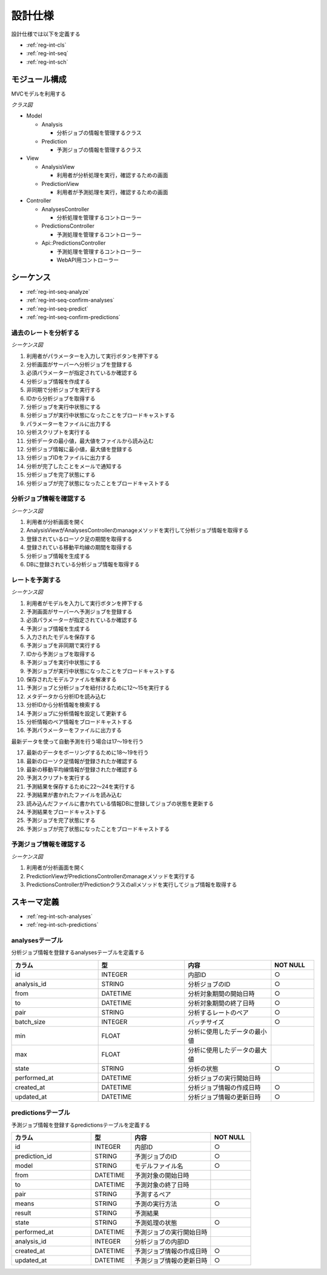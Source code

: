 設計仕様
========

設計仕様では以下を定義する

- :ref:`reg-int-cls`
- :ref:`reg-int-seq`
- :ref:`reg-int-sch`

.. _reg-int-cls:

モジュール構成
--------------

MVCモデルを利用する

*クラス図*

.. uml:: umls/class.uml

- Model

  - Analysis

    - 分析ジョブの情報を管理するクラス

  - Prediction

    - 予測ジョブの情報を管理するクラス

- View

  - AnalysisView

    - 利用者が分析処理を実行，確認するための画面

  - PredictionView

    - 利用者が予測処理を実行，確認するための画面

- Controller

  - AnalysesController

    - 分析処理を管理するコントローラー

  - PredictionsController

    - 予測処理を管理するコントローラー

  - Api::PredictionsController

    - 予測処理を管理するコントローラー
    - WebAPI用コントローラー

.. _reg-int-seq:

シーケンス
----------

- :ref:`reg-int-seq-analyze`
- :ref:`reg-int-seq-confirm-analyses`
- :ref:`reg-int-seq-predict`
- :ref:`reg-int-seq-confirm-predictions`

.. _reg-int-seq-analyze:

過去のレートを分析する
^^^^^^^^^^^^^^^^^^^^^^

*シーケンス図*

.. uml:: umls/seq-analyze.uml

1. 利用者がパラメーターを入力して実行ボタンを押下する
2. 分析画面がサーバーへ分析ジョブを登録する
3. 必須パラメーターが指定されているか確認する
4. 分析ジョブ情報を作成する
5. 非同期で分析ジョブを実行する
6. IDから分析ジョブを取得する
7. 分析ジョブを実行中状態にする
8. 分析ジョブが実行中状態になったことをブロードキャストする
9. パラメーターをファイルに出力する
10. 分析スクリプトを実行する
11. 分析データの最小値，最大値をファイルから読み込む
12. 分析ジョブ情報に最小値，最大値を登録する
13. 分析ジョブIDをファイルに出力する
14. 分析が完了したことをメールで通知する
15. 分析ジョブを完了状態にする
16. 分析ジョブが完了状態になったことをブロードキャストする

.. _reg-int-seq-confirm-analyses:

分析ジョブ情報を確認する
^^^^^^^^^^^^^^^^^^^^^^^^

*シーケンス図*

.. uml:: umls/seq-confirm-analyses.uml

1. 利用者が分析画面を開く
2. AnalysisViewがAnalysesControllerのmanageメソッドを実行して分析ジョブ情報を取得する
3. 登録されているローソク足の期間を取得する
4. 登録されている移動平均線の期間を取得する
5. 分析ジョブ情報を生成する
6. DBに登録されている分析ジョブ情報を取得する

.. _reg-int-seq-predict:

レートを予測する
^^^^^^^^^^^^^^^^

*シーケンス図*

.. uml:: umls/seq-predict.uml

1. 利用者がモデルを入力して実行ボタンを押下する
2. 予測画面がサーバーへ予測ジョブを登録する
3. 必須パラメーターが指定されているか確認する
4. 予測ジョブ情報を生成する
5. 入力されたモデルを保存する
6. 予測ジョブを非同期で実行する
7. IDから予測ジョブを取得する
8. 予測ジョブを実行中状態にする
9. 予測ジョブが実行中状態になったことをブロードキャストする
10. 保存されたモデルファイルを解凍する
11. 予測ジョブと分析ジョブを紐付けるために12〜15を実行する
12. メタデータから分析IDを読み込む
13. 分析IDから分析情報を検索する
14. 予測ジョブに分析情報を設定して更新する
15. 分析情報のペア情報をブロードキャストする
16. 予測パラメーターをファイルに出力する

最新データを使って自動予測を行う場合は17〜19を行う

17. 最新のデータをポーリングするために18〜19を行う
18. 最新のローソク足情報が登録されたか確認する
19. 最新の移動平均線情報が登録されたか確認する

20. 予測スクリプトを実行する
21. 予測結果を保存するために22〜24を実行する
22. 予測結果が書かれたファイルを読み込む
23. 読み込んだファイルに書かれている情報DBに登録してジョブの状態を更新する
24. 予測結果をブロードキャストする
25. 予測ジョブを完了状態にする
26. 予測ジョブが完了状態になったことをブロードキャストする

.. _reg-int-seq-confirm-predictions:

予測ジョブ情報を確認する
^^^^^^^^^^^^^^^^^^^^^^^^

*シーケンス図*

.. uml:: umls/seq-confirm-predictions.uml

1. 利用者が分析画面を開く
2. PredictionViewがPredictionsControllerのmanageメソッドを実行する
3. PredictionsControllerがPredictionクラスのallメソッドを実行してジョブ情報を取得する

.. _reg-int-sch:

スキーマ定義
------------

- :ref:`reg-int-sch-analyses`
- :ref:`reg-int-sch-predictions`

.. _reg-int-sch-analyses:

analysesテーブル
^^^^^^^^^^^^^^^^

分析ジョブ情報を登録するanalysesテーブルを定義する

.. csv-table::
   :header: カラム,型,内容,NOT NULL
   :widths: 20,20,20,10

   id,INTEGER,内部ID,○
   analysis_id,STRING,分析ジョブのID,○
   from,DATETIME,分析対象期間の開始日時,○
   to,DATETIME,分析対象期間の終了日時,○
   pair,STRING,分析するレートのペア,○
   batch_size,INTEGER,バッチサイズ,○
   min,FLOAT,分析に使用したデータの最小値,
   max,FLOAT,分析に使用したデータの最大値,
   state,STRING,分析の状態,○
   performed_at,DATETIME,分析ジョブの実行開始日時,
   created_at,DATETIME,分析ジョブ情報の作成日時,○
   updated_at,DATETIME,分析ジョブ情報の更新日時,○

.. _reg-int-sch-predictions:

predictionsテーブル
^^^^^^^^^^^^^^^^^^^

予測ジョブ情報を登録するpredictionsテーブルを定義する

.. csv-table::
   :header: カラム,型,内容,NOT NULL
   :widths: 20,10,20,10

   id,INTEGER,内部ID,○
   prediction_id,STRING,予測ジョブのID,○
   model,STRING,モデルファイル名,○
   from,DATETIME,予測対象の開始日時,
   to,DATETIME,予測対象の終了日時,
   pair,STRING,予測するペア,
   means,STRING,予測の実行方法,○
   result,STRING,予測結果,
   state,STRING,予測処理の状態,○
   performed_at,DATETIME,予測ジョブの実行開始日時,
   analysis_id,INTEGER,分析ジョブの内部ID,
   created_at,DATETIME,予測ジョブ情報の作成日時,○
   updated_at,DATETIME,予測ジョブ情報の更新日時,○
